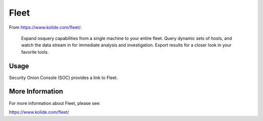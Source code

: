 Fleet
=====

From https://www.kolide.com/fleet/:

    Expand osquery capabilities from a single machine to your entire fleet. Query dynamic sets of hosts, and watch the data stream in for immediate analysis and investigation. Export results for a closer look in your favorite tools.
    
Usage
-----

Security Onion Console (SOC) provides a link to Fleet.

More Information
----------------
For more information about Fleet, please see:

https://www.kolide.com/fleet/
